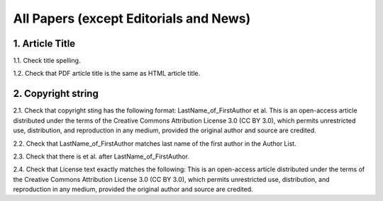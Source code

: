 All Papers (except Editorials and News)
=======================================


1. Article Title
----------------

1.1. Check title spelling.

1.2. Check that PDF article title is the same as HTML article title.

2. Copyright string
-------------------

2.1. Check that copyright sting has the following format:
LastName_of_FirstAuthor et al. This is an open-access article distributed under the terms of the Creative Commons Attribution License 3.0 (CC BY 3.0), which permits unrestricted use, distribution, and reproduction in any medium, provided the original author and source are credited.

2.2. Check that LastName_of_FirstAuthor matches last name of the first author in the Author List.

.. image:: /_static/pic_pdf_copyright.png
   :alt: Copyright string

2.3. Check that there is et al. after LastName_of_FirstAuthor.

2.4. Check that License text exactly matches the following:
This is an open-access article distributed under the terms of the Creative Commons Attribution License 3.0 (CC BY 3.0), which permits unrestricted use, distribution, and reproduction in any medium, provided the original author and source are credited.

